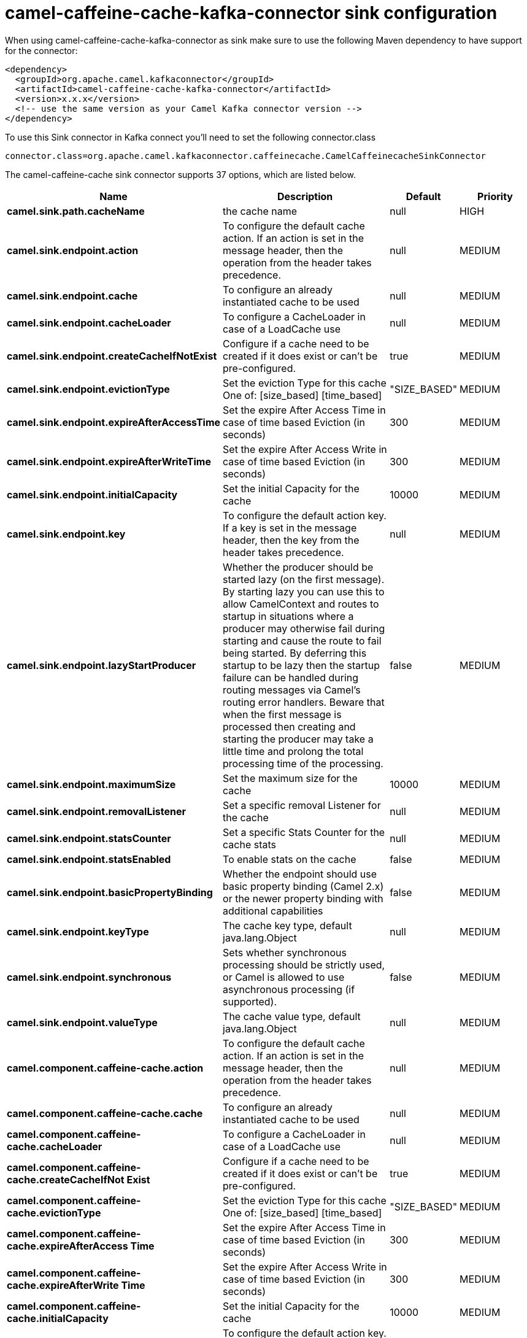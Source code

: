 // kafka-connector options: START
[[camel-caffeine-cache-kafka-connector-sink]]
= camel-caffeine-cache-kafka-connector sink configuration

When using camel-caffeine-cache-kafka-connector as sink make sure to use the following Maven dependency to have support for the connector:

[source,xml]
----
<dependency>
  <groupId>org.apache.camel.kafkaconnector</groupId>
  <artifactId>camel-caffeine-cache-kafka-connector</artifactId>
  <version>x.x.x</version>
  <!-- use the same version as your Camel Kafka connector version -->
</dependency>
----

To use this Sink connector in Kafka connect you'll need to set the following connector.class

[source,java]
----
connector.class=org.apache.camel.kafkaconnector.caffeinecache.CamelCaffeinecacheSinkConnector
----


The camel-caffeine-cache sink connector supports 37 options, which are listed below.



[width="100%",cols="2,5,^1,2",options="header"]
|===
| Name | Description | Default | Priority
| *camel.sink.path.cacheName* | the cache name | null | HIGH
| *camel.sink.endpoint.action* | To configure the default cache action. If an action is set in the message header, then the operation from the header takes precedence. | null | MEDIUM
| *camel.sink.endpoint.cache* | To configure an already instantiated cache to be used | null | MEDIUM
| *camel.sink.endpoint.cacheLoader* | To configure a CacheLoader in case of a LoadCache use | null | MEDIUM
| *camel.sink.endpoint.createCacheIfNotExist* | Configure if a cache need to be created if it does exist or can't be pre-configured. | true | MEDIUM
| *camel.sink.endpoint.evictionType* | Set the eviction Type for this cache One of: [size_based] [time_based] | "SIZE_BASED" | MEDIUM
| *camel.sink.endpoint.expireAfterAccessTime* | Set the expire After Access Time in case of time based Eviction (in seconds) | 300 | MEDIUM
| *camel.sink.endpoint.expireAfterWriteTime* | Set the expire After Access Write in case of time based Eviction (in seconds) | 300 | MEDIUM
| *camel.sink.endpoint.initialCapacity* | Set the initial Capacity for the cache | 10000 | MEDIUM
| *camel.sink.endpoint.key* | To configure the default action key. If a key is set in the message header, then the key from the header takes precedence. | null | MEDIUM
| *camel.sink.endpoint.lazyStartProducer* | Whether the producer should be started lazy (on the first message). By starting lazy you can use this to allow CamelContext and routes to startup in situations where a producer may otherwise fail during starting and cause the route to fail being started. By deferring this startup to be lazy then the startup failure can be handled during routing messages via Camel's routing error handlers. Beware that when the first message is processed then creating and starting the producer may take a little time and prolong the total processing time of the processing. | false | MEDIUM
| *camel.sink.endpoint.maximumSize* | Set the maximum size for the cache | 10000 | MEDIUM
| *camel.sink.endpoint.removalListener* | Set a specific removal Listener for the cache | null | MEDIUM
| *camel.sink.endpoint.statsCounter* | Set a specific Stats Counter for the cache stats | null | MEDIUM
| *camel.sink.endpoint.statsEnabled* | To enable stats on the cache | false | MEDIUM
| *camel.sink.endpoint.basicPropertyBinding* | Whether the endpoint should use basic property binding (Camel 2.x) or the newer property binding with additional capabilities | false | MEDIUM
| *camel.sink.endpoint.keyType* | The cache key type, default java.lang.Object | null | MEDIUM
| *camel.sink.endpoint.synchronous* | Sets whether synchronous processing should be strictly used, or Camel is allowed to use asynchronous processing (if supported). | false | MEDIUM
| *camel.sink.endpoint.valueType* | The cache value type, default java.lang.Object | null | MEDIUM
| *camel.component.caffeine-cache.action* | To configure the default cache action. If an action is set in the message header, then the operation from the header takes precedence. | null | MEDIUM
| *camel.component.caffeine-cache.cache* | To configure an already instantiated cache to be used | null | MEDIUM
| *camel.component.caffeine-cache.cacheLoader* | To configure a CacheLoader in case of a LoadCache use | null | MEDIUM
| *camel.component.caffeine-cache.createCacheIfNot Exist* | Configure if a cache need to be created if it does exist or can't be pre-configured. | true | MEDIUM
| *camel.component.caffeine-cache.evictionType* | Set the eviction Type for this cache One of: [size_based] [time_based] | "SIZE_BASED" | MEDIUM
| *camel.component.caffeine-cache.expireAfterAccess Time* | Set the expire After Access Time in case of time based Eviction (in seconds) | 300 | MEDIUM
| *camel.component.caffeine-cache.expireAfterWrite Time* | Set the expire After Access Write in case of time based Eviction (in seconds) | 300 | MEDIUM
| *camel.component.caffeine-cache.initialCapacity* | Set the initial Capacity for the cache | 10000 | MEDIUM
| *camel.component.caffeine-cache.key* | To configure the default action key. If a key is set in the message header, then the key from the header takes precedence. | null | MEDIUM
| *camel.component.caffeine-cache.lazyStartProducer* | Whether the producer should be started lazy (on the first message). By starting lazy you can use this to allow CamelContext and routes to startup in situations where a producer may otherwise fail during starting and cause the route to fail being started. By deferring this startup to be lazy then the startup failure can be handled during routing messages via Camel's routing error handlers. Beware that when the first message is processed then creating and starting the producer may take a little time and prolong the total processing time of the processing. | false | MEDIUM
| *camel.component.caffeine-cache.maximumSize* | Set the maximum size for the cache | 10000 | MEDIUM
| *camel.component.caffeine-cache.removalListener* | Set a specific removal Listener for the cache | null | MEDIUM
| *camel.component.caffeine-cache.statsCounter* | Set a specific Stats Counter for the cache stats | null | MEDIUM
| *camel.component.caffeine-cache.statsEnabled* | To enable stats on the cache | false | MEDIUM
| *camel.component.caffeine-cache.basicProperty Binding* | Whether the component should use basic property binding (Camel 2.x) or the newer property binding with additional capabilities | false | MEDIUM
| *camel.component.caffeine-cache.configuration* | Sets the global component configuration | null | MEDIUM
| *camel.component.caffeine-cache.keyType* | The cache key type, default java.lang.Object | null | MEDIUM
| *camel.component.caffeine-cache.valueType* | The cache value type, default java.lang.Object | null | MEDIUM
|===
// kafka-connector options: END
